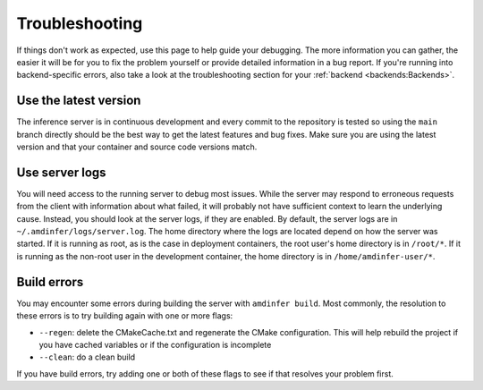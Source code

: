 ..
    Copyright 2023 Advanced Micro Devices, Inc.

    Licensed under the Apache License, Version 2.0 (the "License");
    you may not use this file except in compliance with the License.
    You may obtain a copy of the License at

        http://www.apache.org/licenses/LICENSE-2.0

    Unless required by applicable law or agreed to in writing, software
    distributed under the License is distributed on an "AS IS" BASIS,
    WITHOUT WARRANTIES OR CONDITIONS OF ANY KIND, either express or implied.
    See the License for the specific language governing permissions and
    limitations under the License.

Troubleshooting
===============

If things don't work as expected, use this page to help guide your debugging.
The more information you can gather, the easier it will be for you to fix the problem yourself or provide detailed information in a bug report.
If you're running into backend-specific errors, also take a look at the troubleshooting section for your :ref:`backend <backends:Backends>`.

Use the latest version
----------------------

The inference server is in continuous development and every commit to the repository is tested so using the ``main`` branch directly should be the best way to get the latest features and bug fixes.
Make sure you are using the latest version and that your container and source code versions match.

Use server logs
---------------

You will need access to the running server to debug most issues.
While the server may respond to erroneous requests from the client with information about what failed, it will probably not have sufficient context to learn the underlying cause.
Instead, you should look at the server logs, if they are enabled.
By default, the server logs are in ``~/.amdinfer/logs/server.log``.
The home directory where the logs are located depend on how the server was started.
If it is running as root, as is the case in deployment containers, the root user's home directory is in ``/root/*``.
If it is running as the non-root user in the development container, the home directory is in ``/home/amdinfer-user/*``.

Build errors
------------

You may encounter some errors during building the server with ``amdinfer build``.
Most commonly, the resolution to these errors is to try building again with one or more flags:

* ``--regen``: delete the CMakeCache.txt and regenerate the CMake configuration. This will help rebuild the project if you have cached variables or if the configuration is incomplete
* ``--clean``: do a clean build

If you have build errors, try adding one or both of these flags to see if that resolves your problem first.
